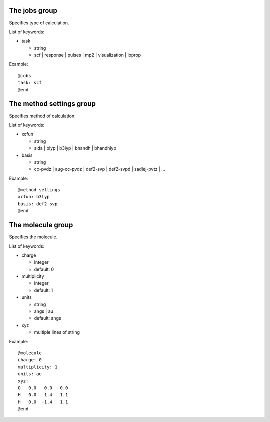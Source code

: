 The jobs group
--------------

Specifies type of calculation.

List of keywords:

- task

  - string
  - scf | response | pulses | mp2 | visualization | loprop

Example::

  @jobs
  task: scf
  @end

The method settings group
-------------------------

Specifies method of calculation.

List of keywords:

- xcfun

  - string
  - slda | blyp | b3lyp | bhandh | bhandhlyp

- basis

  - string
  - cc-pvdz | aug-cc-pvdz | def2-svp | def2-svpd | sadlej-pvtz | ...

Example::

  @method settings
  xcfun: b3lyp
  basis: def2-svp
  @end

The molecule group
------------------

Specifies the molecule.

List of keywords:

- charge

  - integer
  - default: 0

- multiplicity

  - integer
  - default: 1

- units

  - string
  - angs | au
  - default: angs

- xyz

  - multiple lines of string

Example::

  @molecule
  charge: 0
  multiplicity: 1
  units: au
  xyz:  
  O   0.0   0.0   0.0
  H   0.0   1.4   1.1
  H   0.0  -1.4   1.1
  @end 

